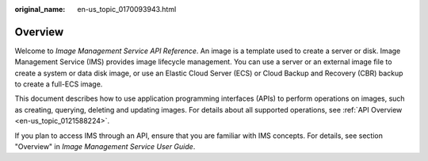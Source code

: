 :original_name: en-us_topic_0170093943.html

.. _en-us_topic_0170093943:

Overview
========

Welcome to *Image Management Service API Reference*. An image is a template used to create a server or disk. Image Management Service (IMS) provides image lifecycle management. You can use a server or an external image file to create a system or data disk image, or use an Elastic Cloud Server (ECS) or Cloud Backup and Recovery (CBR) backup to create a full-ECS image.

This document describes how to use application programming interfaces (APIs) to perform operations on images, such as creating, querying, deleting and updating images. For details about all supported operations, see :ref:`API Overview <en-us_topic_0121588224>`.

If you plan to access IMS through an API, ensure that you are familiar with IMS concepts. For details, see section "Overview" in *Image Management Service User Guide*.
